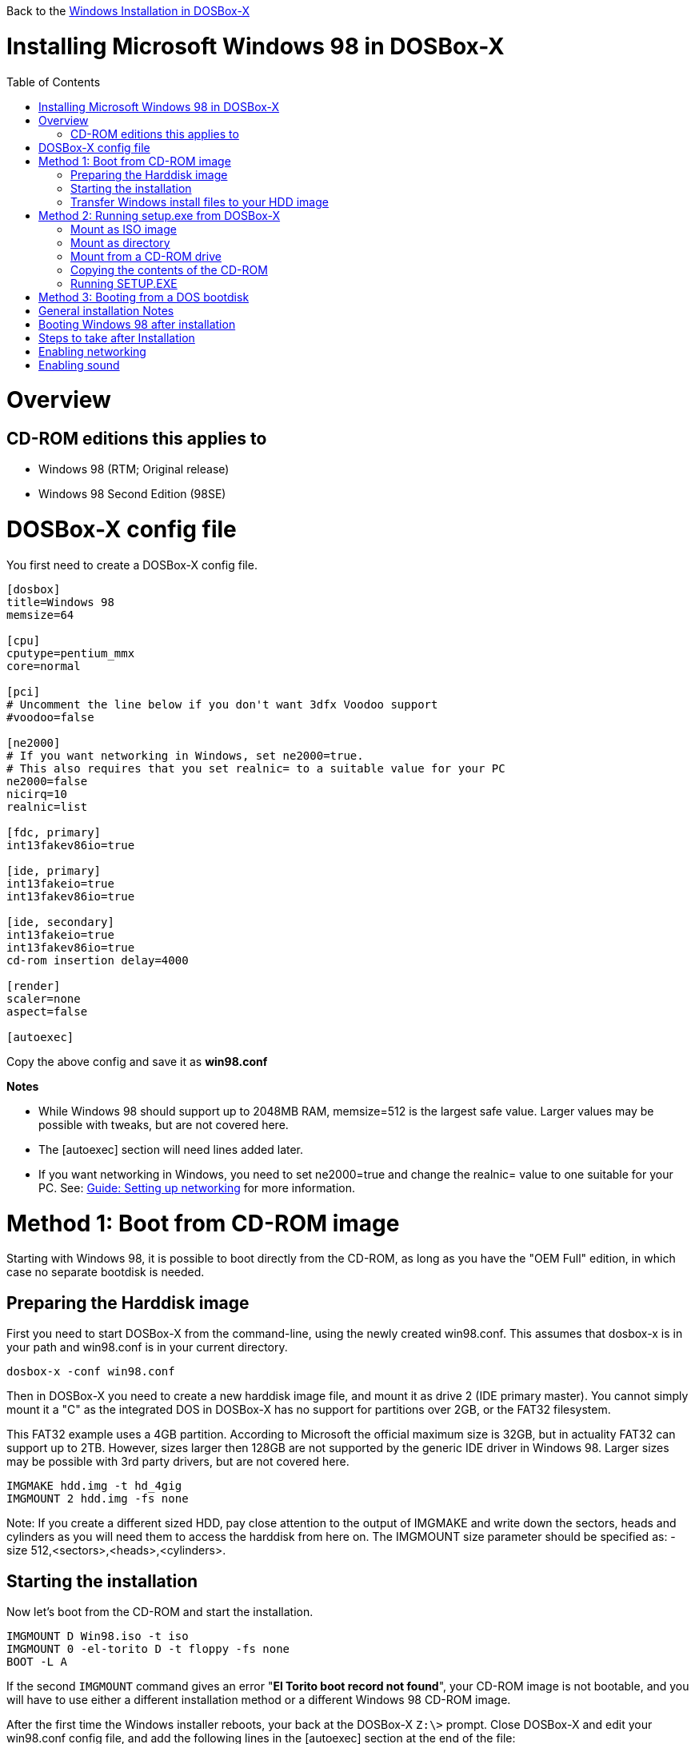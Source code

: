 :toc: macro

Back to the link:Guide%3AWindows-in-DOSBox‐X[Windows Installation in DOSBox-X]

# Installing Microsoft Windows 98 in DOSBox-X

toc::[]

# Overview
## CD-ROM editions this applies to

* Windows 98 (RTM; Original release)
* Windows 98 Second Edition (98SE)

# DOSBox-X config file
You first need to create a DOSBox-X config file.
....
[dosbox]
title=Windows 98
memsize=64

[cpu]
cputype=pentium_mmx
core=normal

[pci]
# Uncomment the line below if you don't want 3dfx Voodoo support
#voodoo=false

[ne2000]
# If you want networking in Windows, set ne2000=true.
# This also requires that you set realnic= to a suitable value for your PC
ne2000=false
nicirq=10
realnic=list

[fdc, primary]
int13fakev86io=true

[ide, primary]
int13fakeio=true
int13fakev86io=true

[ide, secondary]
int13fakeio=true
int13fakev86io=true
cd-rom insertion delay=4000

[render]
scaler=none
aspect=false

[autoexec]
....

Copy the above config and save it as *win98.conf*

*Notes*

* While Windows 98 should support up to 2048MB RAM, memsize=512 is the largest safe value. Larger values may be possible with tweaks, but are not covered here.
* The [autoexec] section will need lines added later.
* If you want networking in Windows, you need to set ne2000=true and change the realnic= value to one suitable for your PC. See:
 link:Guide%3A-Setting-up-networking-in-DOSBox-X[Guide: Setting up networking] for more information.

# Method 1: Boot from CD-ROM image
Starting with Windows 98, it is possible to boot directly from the CD-ROM, as long as you have the "OEM Full" edition, in which case no separate bootdisk is needed.

## Preparing the Harddisk image
First you need to start DOSBox-X from the command-line, using the newly created win98.conf. This assumes that dosbox-x is in your path and win98.conf is in your current directory.
....
dosbox-x -conf win98.conf
....
Then in DOSBox-X you need to create a new harddisk image file, and mount it as drive 2 (IDE primary master). You cannot simply mount it a "C" as the integrated DOS in DOSBox-X has no support for partitions over 2GB, or the FAT32 filesystem.

This FAT32 example uses a 4GB partition. According to Microsoft the official maximum size is 32GB, but in actuality FAT32 can support up to 2TB. However, sizes larger then 128GB are not supported by the generic IDE driver in Windows 98. Larger sizes may be possible with 3rd party drivers, but are not covered here.
....
IMGMAKE hdd.img -t hd_4gig
IMGMOUNT 2 hdd.img -fs none
....
Note: If you create a different sized HDD, pay close attention to the output of IMGMAKE and write down the sectors, heads and cylinders as you will need them to access the harddisk from here on. The IMGMOUNT size parameter should be specified as: -size 512,<sectors>,<heads>,<cylinders>.

== Starting the installation
Now let’s boot from the CD-ROM and start the installation.
....
IMGMOUNT D Win98.iso -t iso
IMGMOUNT 0 -el-torito D -t floppy -fs none
BOOT -L A
....

If the second ```IMGMOUNT``` command gives an error "*El Torito boot record not found*", your CD-ROM image is not bootable, and you will have to use either a different installation method or a different Windows 98 CD-ROM image.

After the first time the Windows installer reboots, your back at the DOSBox-X ```Z:\>``` prompt. Close DOSBox-X and edit your win98.conf config file, and add the following lines in the [autoexec] section at the end of the file:

....
IMGMOUNT 2 hdd.img -fs none
IMGMOUNT D Win98.iso -t iso
BOOT -L C
....

Now start DOSBox-X as follows to continue the installation process:

....
dosbox-x -conf win98.conf
....

## Transfer Windows install files to your HDD image
This is an optional step. It is to prevent Windows from asking for the CD-ROM whenever it needs additional files.

Boot Windows 98 with the CD-ROM image mounted. In Windows 98, copy the \WIN98 directory and its contents from the CD-ROM to your C: drive. You can copy it to any directory you want, but we assume here that you copied it to C:\WIN98

Once the files are copied, start REGEDIT and navigate to ```HKEY_LOCAL_MACHINE\Software\Microsoft\Windows\CurrentVersion\Setup``` and change ```SourcePath=``` to the location where you copied the files. e.g. ```SourcePath=C:\WIN98```

In the case of Windows 98SE, copying the entire directory will require roughly 174MB of diskspace. The \WIN98\OLS and \WIN98\TOUR sub-directories can however be skipped which will save roughly 54MB, bringing the total to roughly 120MB.

# Method 2: Running setup.exe from DOSBox-X
*Notes*

* This method will only allow a primary FAT16 drive of up to 2GB. If you want a larger (FAT32) primary drive, follow the first method.

First you need to start DOSBox-X from the command-line, using the newly created win98.conf. This assumes that dosbox-x is in your path and win98.conf is in your current directory.
....
dosbox-x -conf win98.conf
....
Then in DOSBox-X you need to create a new harddisk image file, and mount it as the C: drive. We use a 2048MB (2GB) HDD for this purpose, as that is the maximum size for FAT16.
....
IMGMAKE hdd.img -t hd_2gig
IMGMOUNT C hdd.img
....

You will also need to mount the Windows 98 CD-ROM. There are a few ways of doing so.

### Mount as ISO image
If you have a copy of the Windows 98 CD-ROM as an ISO (or a cue/bin pair), you can mount it as follows:
....
IMGMOUNT D Win98.iso
....

### Mount as directory
If instead you have the contents of the Windows 98 CD-ROM copied to your harddisk, in a directory 'win98', you can mount it as follows:
....
MOUNT D win98 -t cdrom
....

### Mount from a CD-ROM drive
If your running Windows, you can put the Windows 98 CD-ROM in your CD or DVD drive and directly access it from DOSBox-X. In this example, we assume the optical drive is D: on your windows installation, and your also mounting it as D: in DOSBox-X.

....
MOUNT D D:\ -t cdrom
....

## Copying the contents of the CD-ROM
While not strictly necessary, as it is possible to run SETUP.EXE directly from the CD-ROM (as long as you have the CD-ROM automatically mounted in your [autoexec] section of the config file), it is recommended to copy the installation files (contents of the WIN98 directory on the CD-ROM) to your HDD image, as it will prevent Windows 98 from asking for the CD-ROM when it needs additional files later.

....
XCOPY D:\WIN98 C:\WIN98 /I /E
....

## Running SETUP.EXE
You can now run SETUP.EXE to launch the installation program. It can be optionally started with the ```/IS``` parameter to disable the ScanDisk function.

....
C:
CD \WIN98
SETUP
....

Now run through the install process, until it reboots and your back at the DOSBox-X ```Z:\``` prompt. At this point close DOSBox-X, and edit your win98.conf config file. At the end of the file, in the [autoexec] section, add the following two lines:

....
IMGMOUNT C hdd.img
BOOT -L C
....

Save the config file, and at the command-prompt you can type the following to continue the installation process. This is also the command you use, after the installation is finished, to start Windows 98 in DOSBox-X.

....
dosbox-x -conf win98.conf
....

# Method 3: Booting from a DOS bootdisk
If none of the installation options are suitable, you can boot from a Windows 98 or DOS 5.0 (or later) boot disk. This process is described on the link:Guide%3AInstalling-Windows-95[Windows 95 installation page] and will not be duplicated here.

# General installation Notes

* Some parts of the installation can take a considerable amount of time. You can speed this up somewhat by using the DOSBox-X Turbo mode. From the drop-down menu select "CPU" followed by "Turbo (Fast Forward)". But if you decide to use this, be sure to disable Turbo mode whenever you need to enter data or make choices, as it can cause spurious keypresses to be registered causing undesirable effects.
* When creating your HDD image with ```IMGMAKE```, instead of specifying a custom size, you can choose a pre-defined template. The advantage of using a pre-defined template in combination with an unsupported partition layout or filesystem (e.g. FAT32) is that you don't have to specify the sector-size, sectors, heads and cylinders each time you mount the HDD. The pre-defined HDD templates can be seen by running ```IMGMAKE``` without arguments.
** Example: If you create a custom 4GB size HDD image:
*** ```IMGMAKE hdd.img -t hd -size 4096 -nofs```
*** ```MOUNT 2 hdd.img -size 512,63,130,1023 -fs none```
** Example: If using a pre-defined HDD template:
*** ```IMGMAKE hdd.img -t hd_4gig -nofs```
*** ```MOUNT 2 hdd.img -fs none```

# Booting Windows 98 after installation
After the installation is finished, you can start Windows 98 from the command-prompt with the following command:

....
dosbox-x -conf win98.conf
....

# Steps to take after Installation
Once Windows 98 is installed, here is some additional software you may want to install or update:

* Microsoft .NET framework version 1.0, 1.1 and 2.0
* Visual C++ 2005 runtime
* Update to Internet Explorer 6.0 (rarely needed)
* Update to DirectX 9.0c
* Windows Installer 2.0
* Install WinG 1.0 (needed by just a few games, and those games typically include it)
* GDI+ redistributable

link:https://msfn.org/board/topic/105936-last-versions-of-software-for-windows-98se/[Forum thread about: Last Versions of Software for Windows 98SE]

# Enabling networking
If you enabled NE2000 support in the DOSBox-X config file, and Windows 98 did not detect the adapter, go to "Start", "Settings" and "Control Panel" and double-click on "Add New Hardware", and let the wizard detect hardware. It should find the NE2000 adapter and install the drivers.

By default it will try to get it's network configuration over DHCP, if you need to manually specify the settings, in "Control Panel", double-click "Network". Once it opens, highlight "TCP/IP", and click the "Properties" button to modify the TCP/IP settings.

In the Network settings, there may also be a "Dial-Up Adapter" listed, which you can safely delete.

# Enabling sound
The Windows 98 installer does not always detect the presence of a sound card, as the emulated soundcard in DOSBox-X does not support PnP. If you do not have sound support, go to "Start", "Settings" and "Control Panel" and double-click on "Add New Hardware". Now simply follow the guide and let it install support for any devices that it detects.
